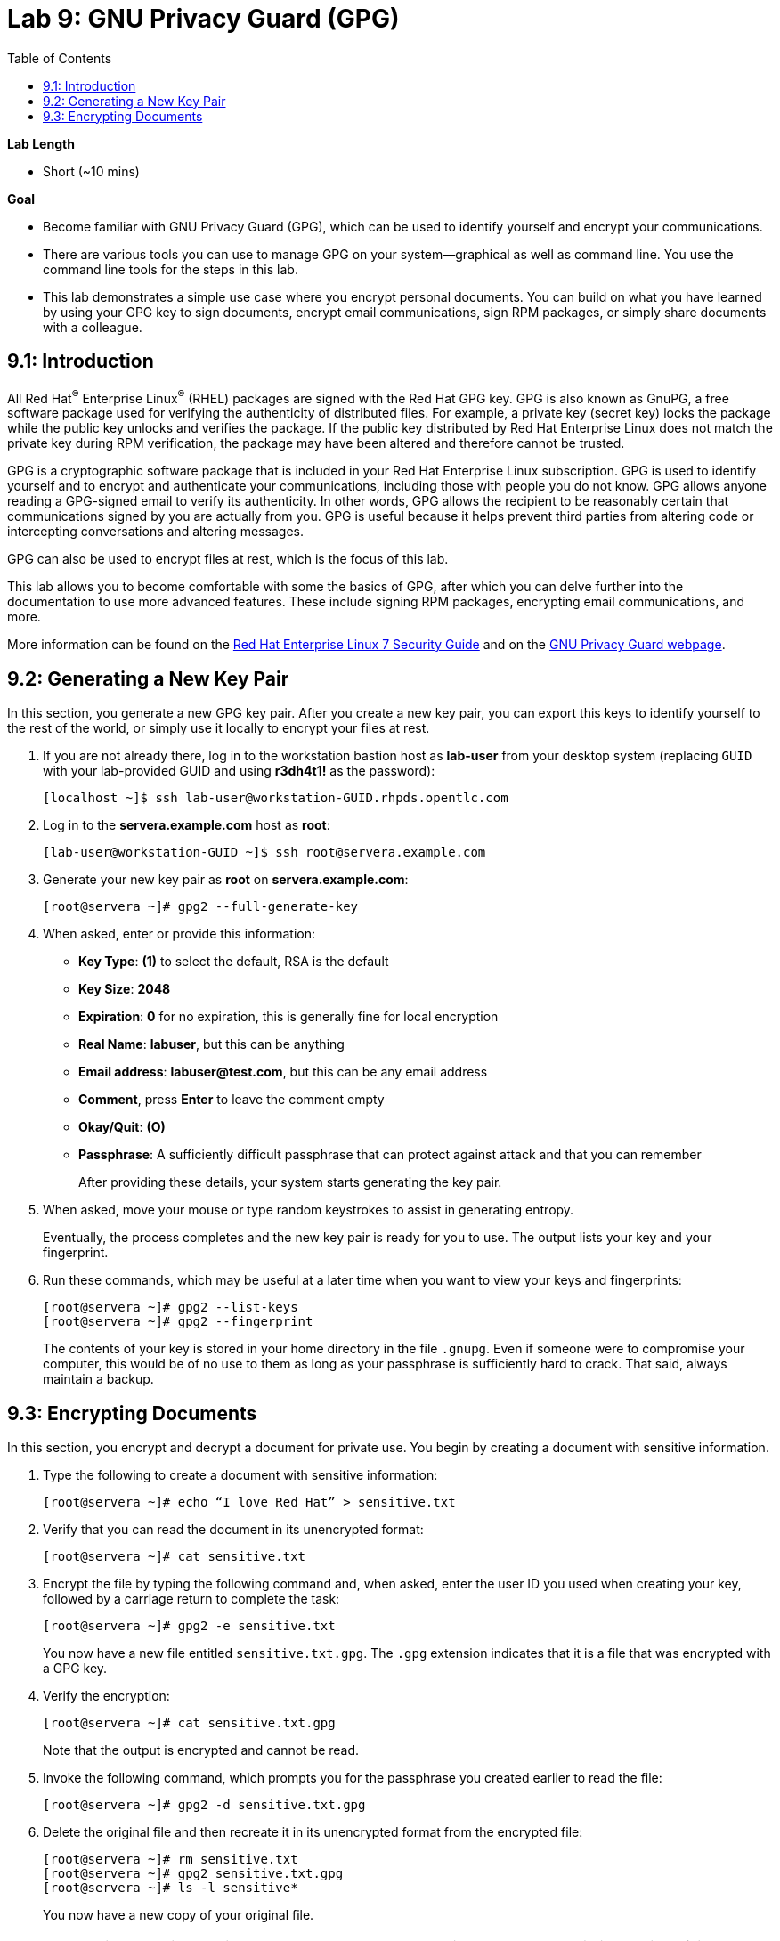 :toc2:
:linkattrs:

= Lab 9: GNU Privacy Guard (GPG)

.*Lab Length*
* Short (~10 mins)

.*Goal*
* Become familiar with GNU Privacy Guard (GPG), which can be used to identify yourself and encrypt your communications.

* There are various tools you can use to manage GPG on your system--graphical as well as command line. You use the command line tools for the steps in this lab.

* This lab demonstrates a simple use case where you encrypt personal documents. You can build on what you have learned by using your GPG key to sign documents, encrypt email communications, sign RPM packages, or simply share documents with a colleague.

== 9.1: Introduction

All Red Hat^(R)^ Enterprise Linux^(R)^ (RHEL) packages are signed with the Red Hat GPG key. GPG is also known as GnuPG, a free software package used for verifying the authenticity of distributed files. For example, a private key (secret key) locks the package while the public key unlocks and verifies the package. If the public key distributed by Red Hat Enterprise Linux does not match the private key during RPM verification, the package may have been altered and therefore cannot be trusted.

GPG is a cryptographic software package that is included in your Red Hat Enterprise Linux subscription. GPG is used to identify yourself and to encrypt and authenticate your communications, including those with people you do not know. GPG allows anyone reading a GPG-signed email to verify its authenticity. In other words, GPG allows the recipient to be reasonably certain that communications signed by you are actually from you. GPG is useful because it helps prevent third parties from altering code or intercepting conversations and altering messages.

GPG can also be used to encrypt files at rest, which is the focus of this lab.

This lab allows you to become comfortable with some the basics of GPG, after which you can delve further into the documentation to use more advanced features. These include signing RPM packages, encrypting email communications, and more.

More information can be found on the link:https://access.redhat.com/documentation/en-us/red_hat_enterprise_linux/7/html/security_guide/sec-encryption#sec-Creating_GPG_Keys[Red Hat Enterprise Linux 7 Security Guide^] and on the link:https://gnupg.org/index.html[GNU Privacy Guard webpage^].

== 9.2: Generating a New Key Pair

In this section, you generate a new GPG key pair. After you create a new key pair, you can export this keys to identify yourself to the rest of the world, or simply use it locally to encrypt your files at rest.

. If you are not already there, log in to the workstation bastion host as *lab-user* from your desktop system (replacing `GUID` with your lab-provided GUID and using *r3dh4t1!* as the password):
+
----
[localhost ~]$ ssh lab-user@workstation-GUID.rhpds.opentlc.com
----

. Log in to the *servera.example.com* host as *root*:
+
----
[lab-user@workstation-GUID ~]$ ssh root@servera.example.com
----

. Generate your new key pair as *root* on *servera.example.com*:
+
----
[root@servera ~]# gpg2 --full-generate-key
----

. When asked, enter or provide this information:
* *Key Type*: *(1)* to select the default, RSA is the default
* *Key Size*: *2048*
* *Expiration*: *0* for no expiration, this is generally fine for local encryption
* *Real Name*: *labuser*, but this can be anything
* *Email address*: *labuser@test.com*, but this can be any email address
* *Comment*, press *Enter* to leave the comment empty
* *Okay/Quit*: *(O)*
* *Passphrase*: A sufficiently difficult passphrase that can protect against attack and that you can remember
+
After providing these details, your system starts generating the key pair.

. When asked, move your mouse or type random keystrokes to assist in generating entropy.
+
Eventually, the process completes and the new key pair is ready for you to use. The output lists your key and your fingerprint.

. Run these commands, which may be useful at a later time when you want to view your keys and fingerprints:
+
----
[root@servera ~]# gpg2 --list-keys
[root@servera ~]# gpg2 --fingerprint
----
+
The contents of your key is stored in your home directory in the file `.gnupg`. Even if someone were to compromise your computer, this would be of no use to them as long as your passphrase is sufficiently hard to crack. That said, always maintain a backup.

== 9.3: Encrypting Documents
In this section, you encrypt and decrypt a document for private use. You begin by creating a document with sensitive information.

. Type the following to create a document with sensitive information:
+
----
[root@servera ~]# echo “I love Red Hat” > sensitive.txt
----

. Verify that you can read the document in its unencrypted format:
+
----
[root@servera ~]# cat sensitive.txt
----

. Encrypt the file by typing the following command and, when asked, enter the user ID you used when creating your key, followed by a carriage return to complete the task:
+
----
[root@servera ~]# gpg2 -e sensitive.txt
----
+
You now have a new file entitled `sensitive.txt.gpg`. The `.gpg` extension indicates that it is a file that was encrypted with a GPG key.

. Verify the encryption:
+
----
[root@servera ~]# cat sensitive.txt.gpg
----
Note that the output is encrypted and cannot be read.

. Invoke the following command, which prompts you for the passphrase you created earlier to read the file:
+
----
[root@servera ~]# gpg2 -d sensitive.txt.gpg
----

. Delete the original file and then recreate it in its unencrypted format from the encrypted file:
+
----
[root@servera ~]# rm sensitive.txt
[root@servera ~]# gpg2 sensitive.txt.gpg
[root@servera ~]# ls -l sensitive*
----
+
You now have a new copy of your original file.
+
[NOTE]
====
During an active session, you may not be asked to provide a passphrase within a period of time. You can modify the duration of the cache. View the GPG documentation at the link provided earlier for more information.
====


<<top>>

link:README.adoc#table-of-contents[Table of Contents^] | link:lab10_firewalld.adoc[Lab 10: Firewalld^]


